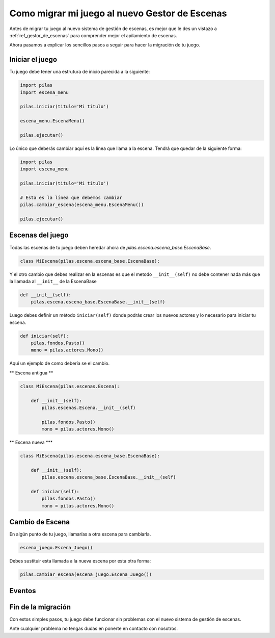 .. _ref_migrar_al_gestor_de_escenas:

Como migrar mi juego al nuevo Gestor de Escenas
===============================================

Antes de migrar tu juego al nuevo sistema de gestión de escenas, es mejor que
le des un vistazo a :ref:`ref_gestor_de_escenas` para comprender mejor el 
apilamiento de escenas.

Ahora pasamos a explicar los sencillos pasos a seguir para hacer la migración de tu juego.

Iniciar el juego
----------------

Tu juego debe tener una estrutura de inicio parecida a la siguiente:

.. code-block:: python

    import pilas
    import escena_menu

    pilas.iniciar(titulo='Mi titulo')

    escena_menu.EscenaMenu()

    pilas.ejecutar()


Lo único que deberás cambiar aquí es la línea que llama a la escena.
Tendrá que quedar de la siguiente forma:

.. code-block:: python

    import pilas
    import escena_menu

    pilas.iniciar(titulo='Mi titulo')

    # Esta es la línea que debemos cambiar
    pilas.cambiar_escena(escena_menu.EscenaMenu())

    pilas.ejecutar()


Escenas del juego
-----------------

Todas las escenas de tu juego deben heredar ahora de `pilas.escena.escena_base.EscenaBase`.

.. code-block:: python

    class MiEscena(pilas.escena.escena_base.EscenaBase):

Y el otro cambio que debes realizar en la escenas es que el metodo ``__init__(self)`` no debe
contener nada más que la llamada al ``__init__`` de la EscenaBase

.. code-block:: python
    
    def __init__(self):
        pilas.escena.escena_base.EscenaBase.__init__(self)


Luego debes definir un método ``iniciar(self)`` donde podrás crear los
nuevos actores y lo necesario para iniciar tu escena.

.. code-block:: python

    def iniciar(self):
        pilas.fondos.Pasto()
        mono = pilas.actores.Mono()
        
        
Aquí un ejemplo de como debería se el cambio.

** Escena antigua **

.. code-block:: python

    class MiEscena(pilas.escenas.Escena):
    
        def __init__(self):
            pilas.escenas.Escena.__init__(self)
        
            pilas.fondos.Pasto()
            mono = pilas.actores.Mono()
            
            
** Escena nueva ***

.. code-block:: python

    class MiEscena(pilas.escena.escena_base.EscenaBase):
    
        def __init__(self):
            pilas.escena.escena_base.EscenaBase.__init__(self)

        def iniciar(self):
            pilas.fondos.Pasto()
            mono = pilas.actores.Mono()


Cambio de Escena
----------------

En algún punto de tu juego, llamarías a otra escena para cambiarla.

.. code-block:: python
    
    escena_juego.Escena_Juego()
    
Debes sustituir esta llamada a la nueva escena por esta otra forma:

.. code-block:: python
    
    pilas.cambiar_escena(escena_juego.Escena_Juego())


Eventos
-------


Fin de la migración
-------------------

Con estos simples pasos, tu juego debe funcionar sin problemas con el nuevo
sistema de gestión de escenas.

Ante cualquier problema no tengas dudas en ponerte en contacto con nosotros.
